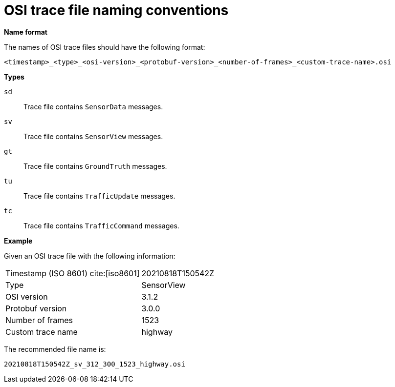 = OSI trace file naming conventions

**Name format**

The names of OSI trace files should have the following format:

----
<timestamp>_<type>_<osi-version>_<protobuf-version>_<number-of-frames>_<custom-trace-name>.osi
----

**Types**

`sd`::
Trace file contains `SensorData` messages.

`sv`::
Trace file contains `SensorView` messages.

`gt`::
Trace file contains `GroundTruth` messages.

`tu`::
Trace file contains `TrafficUpdate` messages.

`tc`::
Trace file contains `TrafficCommand` messages.


**Example**

Given an OSI trace file with the following information:

[cols="1,1"]
|===
|Timestamp (ISO 8601) cite:[iso8601]
|20210818T150542Z

|Type
|SensorView

|OSI version
|3.1.2

|Protobuf version
|3.0.0

|Number of frames
|1523

|Custom trace name
|highway
|===

The recommended file name is:

----
20210818T150542Z_sv_312_300_1523_highway.osi
----
